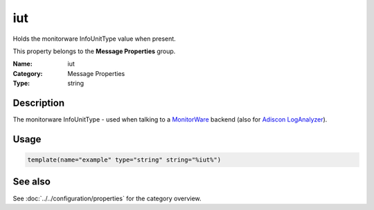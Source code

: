 .. _prop-message-iut:
.. _properties.message.iut:

iut
===

.. index::
   single: properties; iut
   single: iut

.. summary-start

Holds the monitorware InfoUnitType value when present.

.. summary-end

This property belongs to the **Message Properties** group.

:Name: iut
:Category: Message Properties
:Type: string

Description
-----------
The monitorware InfoUnitType - used when talking to a
`MonitorWare <https://www.monitorware.com>`_ backend (also for
`Adiscon LogAnalyzer <https://loganalyzer.adiscon.com/>`_).

Usage
-----
.. _properties.message.iut-usage:

.. code-block:: rsyslog

   template(name="example" type="string" string="%iut%")

See also
--------
See :doc:`../../configuration/properties` for the category overview.
